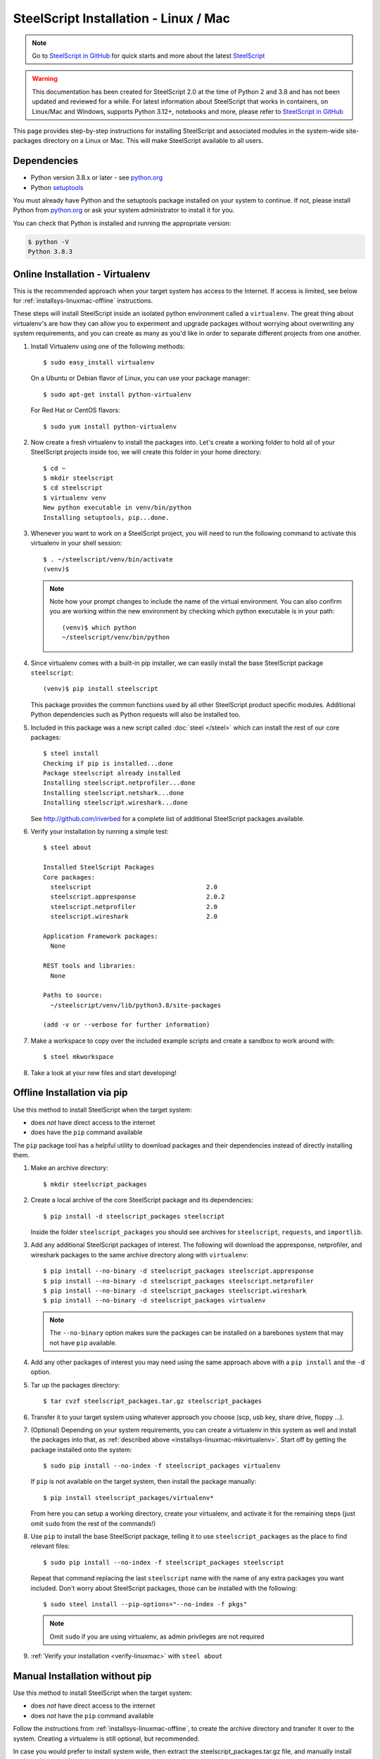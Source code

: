SteelScript Installation - Linux / Mac
======================================

.. note::

  Go to `SteelScript in GitHub <https://github.com/riverbed/steelscript>`_ for quick starts and more about the latest `SteelScript <https://github.com/riverbed/steelscript>`_ 
  
.. warning::
  
  This documentation has been created for SteelScript 2.0 at the time of Python 2 and 3.8 and has not been updated and reviewed for a while. For latest information about SteelScript that works in containers, on Linux/Mac and Windows, supports Python 3.12+, notebooks and more, please refer to `SteelScript in GitHub <https://github.com/riverbed/steelscript>`_


This page provides step-by-step instructions for installing
SteelScript and associated modules in the system-wide site-packages
directory on a Linux or Mac.  This will make SteelScript available to
all users.

Dependencies
------------

* Python version 3.8.x or later - see `python.org <http://python.org/download/>`_
* Python `setuptools <https://pypi.python.org/pypi/setuptools>`_

You must already have Python and the setuptools package installed on your
system to continue.  If not, please install Python from `python.org`_ or ask
your system administrator to install it for you.

You can check that Python is installed and running the appropriate version:

.. code-block:: bash

   $ python -V
   Python 3.8.3

.. _installsys-linuxmac-online:

Online Installation - Virtualenv
--------------------------------

This is the recommended approach when your target system has access to the
Internet.  If access is limited, see below for
:ref:`installsys-linuxmac-offline` instructions.

These steps will install SteelScript inside an isolated python environment
called a ``virtualenv``.  The great thing about virtualenv's are how they can
allow you to experiment and upgrade packages without worrying about overwriting
any system requirements, and you can create as many as you'd like in order to
separate different projects from one another.

1.  Install Virtualenv using one of the following methods::

       $ sudo easy_install virtualenv

    On a Ubuntu or Debian flavor of Linux, you can use your package manager::

       $ sudo apt-get install python-virtualenv

    For Red Hat or CentOS flavors::

       $ sudo yum install python-virtualenv

.. _installsys-linuxmac-mkvirtualenv:

2. Now create a fresh virtualenv to install the packages into.  Let's create a
   working folder to hold all of your SteelScript projects inside too, we will
   create this folder in your home directory::

       $ cd ~
       $ mkdir steelscript
       $ cd steelscript
       $ virtualenv venv
       New python executable in venv/bin/python
       Installing setuptools, pip...done.


3. Whenever you want to work on a SteelScript project, you will need
   to run the following command to activate this virtualenv in your
   shell session::

       $ . ~/steelscript/venv/bin/activate
       (venv)$

   .. note::
      Note how your prompt changes to include the name of the virtual environment.
      You can also confirm you are working within the new environment
      by checking which python executable is in your path::

          (venv)$ which python
          ~/steelscript/venv/bin/python


4. Since virtualenv comes with a built-in pip installer, we can easily
   install the base SteelScript package ``steelscript``::

       (venv)$ pip install steelscript

   This package provides the common functions used by all other
   SteelScript product specific modules.  Additional Python
   dependencies such as Python requests will also be installed too.


5. Included in this package was a new script called :doc:`steel </steel>` which can
   install the rest of our core packages::

      $ steel install
      Checking if pip is installed...done
      Package steelscript already installed
      Installing steelscript.netprofiler...done
      Installing steelscript.netshark...done
      Installing steelscript.wireshark...done

   See `<http://github.com/riverbed>`_ for a complete list of
   additional SteelScript packages available.

.. _verify-linuxmac:

6. Verify your installation by running a simple test::

      $ steel about

      Installed SteelScript Packages
      Core packages:
        steelscript                               2.0
	steelscript.appresponse			  2.0.2
        steelscript.netprofiler                   2.0
        steelscript.wireshark                     2.0

      Application Framework packages:
        None

      REST tools and libraries:
        None

      Paths to source:
        ~/steelscript/venv/lib/python3.8/site-packages

      (add -v or --verbose for further information)

7. Make a workspace to copy over the included example scripts and create
   a sandbox to work around with::

      $ steel mkworkspace

8. Take a look at your new files and start developing!


.. _installsys-linuxmac-offline:

Offline Installation via pip
----------------------------

Use this method to install SteelScript when the target system:

* does *not* have direct access to the internet
* does have the ``pip`` command available

The ``pip`` package tool has a helpful utility to download packages
and their dependencies instead of directly installing them.

.. _upload-packages:

1. Make an archive directory::

       $ mkdir steelscript_packages

2. Create a local archive of the core SteelScript package and its
   dependencies::

       $ pip install -d steelscript_packages steelscript

   Inside the folder ``steelscript_packages`` you should see
   archives for ``steelscript``, ``requests``, and ``importlib``.

3. Add any additional SteelScript packages of interest.  The following
   will download the appresponse, netprofiler, and wireshark packages to the
   same archive directory along with ``virtualenv``::

       $ pip install --no-binary -d steelscript_packages steelscript.appresponse
       $ pip install --no-binary -d steelscript_packages steelscript.netprofiler
       $ pip install --no-binary -d steelscript_packages steelscript.wireshark
       $ pip install --no-binary -d steelscript_packages virtualenv

   .. note::
       The ``--no-binary`` option makes sure the packages can be installed
       on a barebones system that may not have ``pip`` available.

4. Add any other packages of interest you may need using the same approach
   above with a ``pip install`` and the ``-d`` option.

5. Tar up the packages directory::

       $ tar cvzf steelscript_packages.tar.gz steelscript_packages

6. Transfer it to your target system using whatever approach you choose
   (scp, usb key, share drive, floppy ...).

.. _installsys-linuxmac-manual-venv:

7. (Optional) Depending on your system requirements, you can create a
   virtualenv in this system as well and install the packages into that, as
   :ref:`described above <installsys-linuxmac-mkvirtualenv>`.  Start off by
   getting the package installed onto the system::

      $ sudo pip install --no-index -f steelscript_packages virtualenv

   If ``pip`` is not available on the target system, then install the
   package manually::

      $ pip install steelscript_packages/virtualenv*

   From here you can setup a working directory, create your virtualenv,
   and activate it for the remaining steps (just omit ``sudo`` from the
   rest of the commands!)

8. Use ``pip`` to install the base SteelScript package, telling it
   to use ``steelscript_packages`` as the place to find relevant files::

      $ sudo pip install --no-index -f steelscript_packages steelscript

   Repeat that command replacing the last ``steelscript`` name with the
   name of any extra packages you want included.  Don't worry about
   SteelScript packages, those can be installed with the following::

      $ sudo steel install --pip-options="--no-index -f pkgs"

   .. note::
      Omit ``sudo`` if you are using virtualenv, as admin
      privileges are not required

9. :ref:`Verify your installation <verify-linuxmac>` with ``steel about``

Manual Installation without pip
-------------------------------

Use this method to install SteelScript when the target system:

* does *not* have direct access to the internet
* does *not* have the ``pip`` command available

Follow the instructions from :ref:`installsys-linuxmac-offline`, to create
the archive directory and transfer it over to the system.  Creating a virtualenv
is still optional, but recommended.

In case you would prefer to install system wide, then extract the steelscript_packages.tar.gz file, and manually install each package one by one::

    $ tar xvzf steelscript_packages.tar.gz
    $ cd steelscript_packages

Repeat the following steps for each the following packages, in order:

1. importlib
2. requests
3. steelscript
4. steelscript.appresponse
5. steelscript.netprofiler
6. steelscript.wireshark

Replace ``<packagename>`` below with the filename from the tarball::

    $ tar xvzf <packagename>.tar.gz
    $ cd <packagename>
    $ python setup.py install

:ref:`Verify your installation <verify-linuxmac>` with ``steel about``


Upgrading SteelScript
---------------------

If you'd like to upgrade SteelScript package to a newer released version, and
you are offline, simply repeat the above installation steps.  This will install
the latest version alongside the older version.  Normally you do not need to
delete the older version.

In other cases, you can simply use the built in :doc:`steel </steel>` to
update the packages for you::

    $ steel install --upgrade

This will check for a more recent version of all the installed SteelScript
packages and install newer versions if available.
